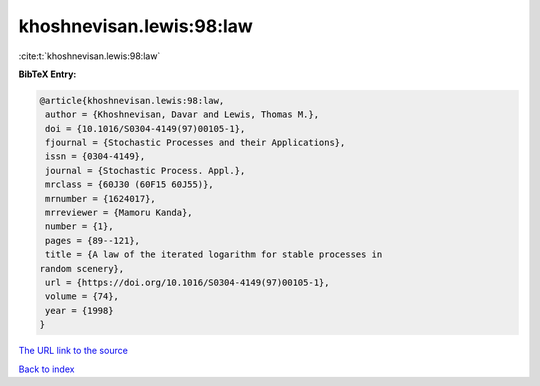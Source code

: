 khoshnevisan.lewis:98:law
=========================

:cite:t:`khoshnevisan.lewis:98:law`

**BibTeX Entry:**

.. code-block:: bibtex

   @article{khoshnevisan.lewis:98:law,
    author = {Khoshnevisan, Davar and Lewis, Thomas M.},
    doi = {10.1016/S0304-4149(97)00105-1},
    fjournal = {Stochastic Processes and their Applications},
    issn = {0304-4149},
    journal = {Stochastic Process. Appl.},
    mrclass = {60J30 (60F15 60J55)},
    mrnumber = {1624017},
    mrreviewer = {Mamoru Kanda},
    number = {1},
    pages = {89--121},
    title = {A law of the iterated logarithm for stable processes in
   random scenery},
    url = {https://doi.org/10.1016/S0304-4149(97)00105-1},
    volume = {74},
    year = {1998}
   }

`The URL link to the source <ttps://doi.org/10.1016/S0304-4149(97)00105-1}>`__


`Back to index <../By-Cite-Keys.html>`__
